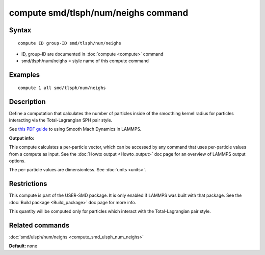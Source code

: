 .. index:: compute smd/tlsph/num/neighs

compute smd/tlsph/num/neighs command
====================================

Syntax
""""""


.. parsed-literal::

   compute ID group-ID smd/tlsph/num/neighs

* ID, group-ID are documented in :doc:`compute <compute>` command
* smd/tlsph/num/neighs = style name of this compute command

Examples
""""""""


.. parsed-literal::

   compute 1 all smd/tlsph/num/neighs

Description
"""""""""""

Define a computation that calculates the number of particles inside of
the smoothing kernel radius for particles interacting via the
Total-Lagrangian SPH pair style.

See `this PDF guide <PDF/SMD_LAMMPS_userguide.pdf>`_ to using Smooth
Mach Dynamics in LAMMPS.

**Output info:**

This compute calculates a per-particle vector, which can be accessed
by any command that uses per-particle values from a compute as input.
See the :doc:`Howto output <Howto_output>` doc page for an overview of
LAMMPS output options.

The per-particle values are dimensionless. See :doc:`units <units>`.

Restrictions
""""""""""""


This compute is part of the USER-SMD package.  It is only enabled if
LAMMPS was built with that package.  See the :doc:`Build package <Build_package>` doc page for more info.

This quantity will be computed only for particles which interact with
the Total-Lagrangian pair style.

Related commands
""""""""""""""""

:doc:`smd/ulsph/num/neighs <compute_smd_ulsph_num_neighs>`

**Default:** none


.. _lws: http://lammps.sandia.gov
.. _ld: Manual.html
.. _lc: Commands_all.html
